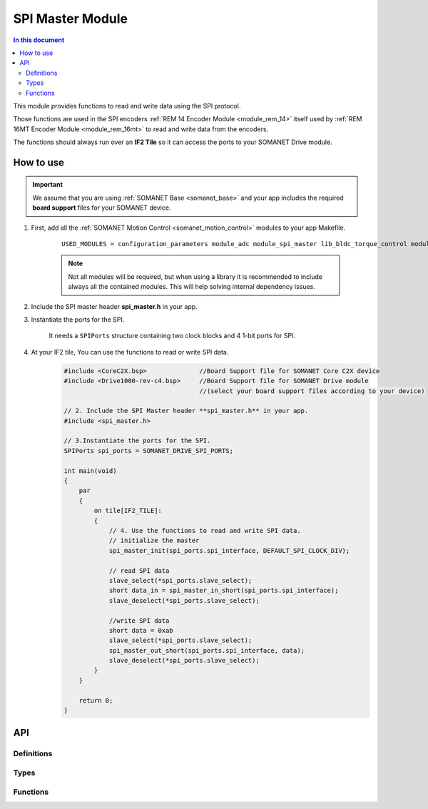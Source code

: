.. _module_spi_master:

=====================
SPI Master Module
=====================

.. contents:: In this document
    :backlinks: none
    :depth: 3

This module provides functions to read and write data using the SPI protocol.

Those functions are used in the SPI encoders :ref:`REM 14 Encoder Module <module_rem_14>` itself used by :ref:`REM 16MT Encoder Module <module_rem_16mt>` to read and write data from the encoders.

The functions should always run over an **IF2 Tile** so it can access the ports to
your SOMANET Drive module.


How to use
==========

.. important:: We assume that you are using :ref:`SOMANET Base <somanet_base>` and your app includes the required **board support** files for your SOMANET device.

1. First, add all the :ref:`SOMANET Motion Control <somanet_motion_control>` modules to your app Makefile.

    ::

        USED_MODULES = configuration_parameters module_adc module_spi_master lib_bldc_torque_control module_board-support module_hall_sensor module_utils module_position_feedback module_pwm module_incremental_encoder module_biss_encoder module_encoder_rem_14 module_serial_encoder module_shared_memory module_spi_master module_watchdog 

    .. note:: Not all modules will be required, but when using a library it is recommended to include always all the contained modules.
          This will help solving internal dependency issues.

2. Include the SPI master header **spi_master.h** in your app.

3. Instantiate the ports for the SPI.

     It needs a ``SPIPorts`` structure containing two clock blocks and 4 1-bit ports for SPI.

4. At your IF2 tile, You can use the functions to read or write SPI data.
    .. code-block:: c

        #include <CoreC2X.bsp>              //Board Support file for SOMANET Core C2X device 
        #include <Drive1000-rev-c4.bsp>     //Board Support file for SOMANET Drive module 
                                            //(select your board support files according to your device)

        // 2. Include the SPI Master header **spi_master.h** in your app.
        #include <spi_master.h>
        
        // 3.Instantiate the ports for the SPI.
        SPIPorts spi_ports = SOMANET_DRIVE_SPI_PORTS;

        int main(void)
        {
            par
            {
                on tile[IF2_TILE]:
                {                    
                    // 4. Use the functions to read and write SPI data.
                    // initialize the master
                    spi_master_init(spi_ports.spi_interface, DEFAULT_SPI_CLOCK_DIV);
                    
                    // read SPI data
                    slave_select(*spi_ports.slave_select);
                    short data_in = spi_master_in_short(spi_ports.spi_interface);
                    slave_deselect(*spi_ports.slave_select);
                    
                    //write SPI data
                    short data = 0xab
                    slave_select(*spi_ports.slave_select);
                    spi_master_out_short(spi_ports.spi_interface, data);
                    slave_deselect(*spi_ports.slave_select);
                }
            }

            return 0;
        }

API
===

Definitions
-----------

.. doxygendefine:: DEFAULT_SPI_CLOCK_DIV
.. doxygendefine:: SPI_MASTER_MODE
.. doxygendefine:: SPI_MASTER_SD_CARD_COMPAT

Types
-----

.. doxygenstruct:: spi_master_interface
.. doxygenstruct:: SPIPorts

Functions
--------

.. doxygenfunction:: spi_master_init
.. doxygenfunction:: spi_master_shutdown
.. doxygenfunction:: spi_master_in_byte
.. doxygenfunction:: spi_master_in_short
.. doxygenfunction:: spi_master_in_word
.. doxygenfunction:: spi_master_in_buffer
.. doxygenfunction:: spi_master_out_byte
.. doxygenfunction:: spi_master_out_short
.. doxygenfunction:: spi_master_out_word
.. doxygenfunction:: spi_master_out_buffer

